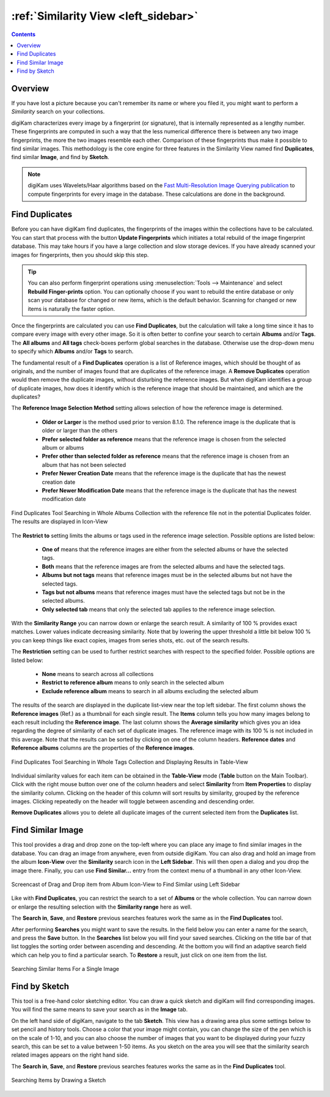 .. meta::
   :description: digiKam Main Window Similarity View
   :keywords: digiKam, documentation, user manual, photo management, open source, free, learn, easy, similarity, search, duplicates, sketch

.. metadata-placeholder

   :authors: - digiKam Team

   :license: see Credits and License page for details (https://docs.digikam.org/en/credits_license.html)

.. _similarity_view:

:ref:`Similarity View <left_sidebar>`
=====================================

.. contents::

Overview
--------

If you have lost a picture because you can't remember its name or where you filed it, you might want to perform a *Similarity* search on your collections.

digiKam characterizes every image by a fingerprint (or signature), that is internally represented as a lengthy number. These fingerprints are computed in such a way that the less numerical difference there is between any two image fingerprints, the more the two images resemble each other. Comparison of these fingerprints thus make it possible to find similar images. This methodology is the core engine for three features in the Similarity View named find **Duplicates**, find similar **Image**, and find by **Sketch**.

.. note::

    digiKam uses Wavelets/Haar algorithms based on the `Fast Multi-Resolution Image Querying publication <https://grail.cs.washington.edu/wp-content/uploads/2015/08/jacobs-1995.pdf>`_ to compute fingerprints for every image in the database. These calculations are done in the background.

.. _similarity_duplicates:

Find Duplicates
---------------

Before you can have digiKam find duplicates, the fingerprints of the images within the collections have to be calculated. You can start that process with the button **Update Fingerprints** which initiates a total rebuild of the image fingerprint database. This may take hours if you have a large collection and slow storage devices. If you have already scanned your images for fingerprints, then you should skip this step.

.. tip::

    You can also perform fingerprint operations using :menuselection:`Tools --> Maintenance` and select **Rebuild Finger-prints** option. You can optionally choose if you want to rebuild the entire database or only scan your database for changed or new items, which is the default behavior. Scanning for changed or new items is naturally the faster option.

Once the fingerprints are calculated you can use **Find Duplicates**, but the calculation will take a long time since it has to compare every image with every other image. So it is often better to confine your search to certain **Albums** and/or **Tags**. The **All albums** and **All tags** check-boxes perform global searches in the database. Otherwise use the drop-down menu to specify which **Albums** and/or **Tags** to search.

The fundamental result of a **Find Duplicates** operation is a list of Reference images, which should be thought of as originals, and the number of images found that are duplicates of the reference image. A **Remove Duplicates** operation would then remove the duplicate images, without disturbing the reference images. But when digiKam identifies a group of duplicate images, how does it identify which is the reference image that should be maintained, and which are the duplicates?

The **Reference Image Selection Method** setting allows selection of how the reference image is determined.

    - **Older or Larger** is the method used prior to version 8.1.0. The reference image is the duplicate that is older or larger than the others
    - **Prefer selected folder as reference** means that the reference image is chosen from the selected album or albums
    - **Prefer other than selected folder as reference** means that the reference image is chosen from an album that has not been selected
    - **Prefer Newer Creation Date** means that the reference image is the duplicate that has the newest creation date
    - **Prefer Newer Modification Date**  means that the reference image is the duplicate that has the newest modification date

.. figure:: images/left_sidebar_search_duplicates_iconview_prefer_other.webp
    :alt:
    :align: center

    Find Duplicates Tool Searching in Whole Albums Collection with the reference file not in the potential Duplicates folder. The results are displayed in Icon-View

The **Restrict to** setting limits the albums or tags used in the reference image selection. Possible options are listed below:

    - **One of** means that the reference images are either from the selected albums or have the selected tags.
    - **Both** means that the reference images are from the selected albums and have the selected tags.
    - **Albums but not tags** means that reference images must be in the selected albums but not have the selected tags.
    - **Tags but not albums** means that reference images must have the selected tags but not be in the selected albums.
    - **Only selected tab** means that only the selected tab applies to the reference image selection.

With the **Similarity Range** you can narrow down or enlarge the search result. A similarity of 100 % provides exact matches. Lower values indicate decreasing similarity. Note that by lowering the upper threshold a little bit below 100 % you can keep things like exact copies, images from series shots, etc. out of the search results.

The **Restriction** setting can be used to further restrict searches with respect to the specified folder. Possible options are listed below:

    - **None** means to search across all collections
    - **Restrict to reference album** means to only search in the selected album
    - **Exclude reference album** means to search in all albums excluding the selected album

The results of the search are displayed in the duplicate list-view near the top left sidebar. The first column shows the **Reference images** (Ref.) as a thumbnail for each single result. The **Items** column tells you how many images belong to each result including the **Reference image**. The last column shows the **Average similarity** which gives you an idea regarding the degree of similarity of each set of duplicate images. The reference image with its 100 % is not included in this average. Note that the results can be sorted by clicking on one of the column headers. **Reference dates** and **Reference albums** columns are the properties of the **Reference images**.

.. figure:: images/left_sidebar_search_duplicates_tableview.webp
    :alt:
    :align: center

    Find Duplicates Tool Searching in Whole Tags Collection and Displaying Results in Table-View

Individual similarity values for each item can be obtained in the **Table-View** mode (**Table** button on the Main Toolbar). Click with the right mouse button over one of the column headers and select **Similarity** from **Item Properties** to display the similarity column. Clicking on the header of this column will sort results by similarity, grouped by the reference images. Clicking repeatedly on the header will toggle between ascending and descending order.

**Remove Duplicates** allows you to delete all duplicate images of the current selected item from the **Duplicates** list.


.. _similarity_image:

Find Similar Image
------------------

This tool provides a drag and drop zone on the top-left where you can place any image to find similar images in the database. You can drag an image from anywhere, even from outside digiKam. You can also drag and hold an image from the album **Icon-View** over the **Similarity** search icon in the **Left Sidebar**. This will then open a dialog and you drop the image there. Finally, you can use **Find Similar...** entry from the context menu of a thumbnail in any other Icon-View.

.. figure:: videos/left_sidebar_similar_drag_drop.webp
    :alt:
    :align: center

    Screencast of Drag and Drop item from Album Icon-View to Find Similar using Left Sidebar

Like with **Find Duplicates**, you can restrict the search to a set of **Albums** or the whole collection. You can narrow down or enlarge the resulting selection with the **Similarity range** here as well.

The **Search in**, **Save**, and **Restore** previous searches features work the same as in the **Find Duplicates** tool.

After performing **Searches** you might want to save the results. In the field below you can enter a name for the search, and press the **Save** button. In the **Searches** list below you will find your saved searches. Clicking on the title bar of that list toggles the sorting order between ascending and descending. At the bottom you will find an adaptive search field which can help you to find a particular search. To **Restore** a result, just click on one item from the list.


.. figure:: images/left_sidebar_search_similar.webp
    :alt:
    :align: center

    Searching Similar Items For a Single Image

.. _similarity_sketch:

Find by Sketch
--------------

This tool is a free-hand color sketching editor. You can draw a quick sketch and digiKam will find corresponding images. You will find the same means to save your search as in the **Image** tab.

On the left hand side of digiKam, navigate to the tab **Sketch**. This view has a drawing area plus some settings below to set pencil and history tools. Choose a color that your image might contain, you can change the size of the pen which is on the scale of 1-10, and you can also choose the number of images that you want to be displayed during your fuzzy search, this can be set to a value between 1-50 items. As you sketch on the area you will see that the similarity search related images appears on the right hand side.

The **Search in**, **Save**, and **Restore** previous searches features works the same as in the  **Find Duplicates** tool.

.. figure:: images/left_sidebar_search_sketch.webp
    :alt:
    :align: center

    Searching Items by Drawing a Sketch
